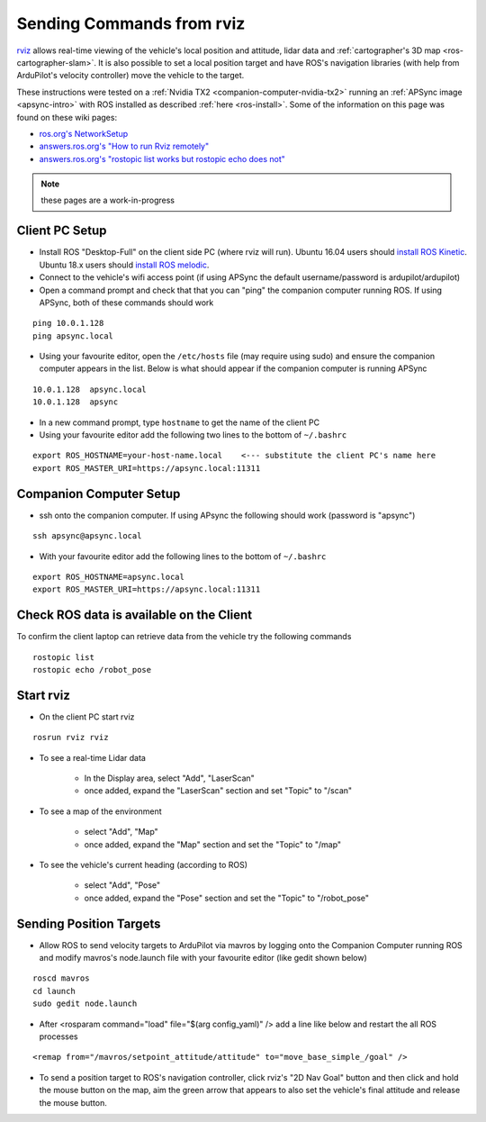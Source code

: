 .. _ros-rviz:

==========================
Sending Commands from rviz
==========================

.. image:: ../images/ros-rviz.png
    :target: ../_images/ros-rviz.png
    :width: 450px

`rviz <http://wiki.ros.org/rviz>`__ allows real-time viewing of the vehicle's local position and attitude, lidar data and :ref:`cartographer's 3D map <ros-cartographer-slam>`.  It is also possible to set a local position target and have ROS's navigation libraries (with help from ArduPilot's velocity controller) move the vehicle to the target.

These instructions were tested on a :ref:`Nvidia TX2 <companion-computer-nvidia-tx2>` running an :ref:`APSync image <apsync-intro>` with ROS installed as described :ref:`here <ros-install>`.  Some of the information on this page was found on these wiki pages:

- `ros.org's NetworkSetup <http://wiki.ros.org/ROS/NetworkSetup>`__
- `answers.ros.org's "How to run Rviz remotely" <https://answers.ros.org/question/10343/how-to-run-rviz-remotely/>`__
- `answers.ros.org's "rostopic list works but rostopic echo does not" <https://answers.ros.org/question/48240/rostopic-list-works-but-rostopic-echo-does-not/>`__

.. note::

    these pages are a work-in-progress

Client PC Setup
---------------

- Install ROS "Desktop-Full" on the client side PC (where rviz will run).  Ubuntu 16.04 users should `install ROS Kinetic <http://wiki.ros.org/kinetic/Installation>`__.  Ubuntu 18.x users should `install ROS melodic <http://wiki.ros.org/melodic/Installation/Ubuntu>`__.
- Connect to the vehicle's wifi access point (if using APSync the default username/password is ardupilot/ardupilot)
- Open a command prompt and check that that you can "ping" the companion computer running ROS.  If using APSync, both of these commands should work

::

    ping 10.0.1.128
    ping apsync.local

- Using your favourite editor, open the ``/etc/hosts`` file (may require using sudo) and ensure the companion computer appears in the list.  Below is what should appear if the companion computer is running APSync

::

    10.0.1.128  apsync.local
    10.0.1.128  apsync

- In a new command prompt, type ``hostname`` to get the name of the client PC
- Using your favourite editor add the following two lines to the bottom of ``~/.bashrc``

::

    export ROS_HOSTNAME=your-host-name.local    <--- substitute the client PC's name here
    export ROS_MASTER_URI=https://apsync.local:11311

Companion Computer Setup
------------------------

- ssh onto the companion computer.  If using APsync the following should work (password is "apsync")

::

    ssh apsync@apsync.local

- With your favourite editor add the following lines to the bottom of ``~/.bashrc``

::

    export ROS_HOSTNAME=apsync.local
    export ROS_MASTER_URI=https://apsync.local:11311

Check ROS data is available on the Client
-----------------------------------------

To confirm the client laptop can retrieve data from the vehicle try the following commands

::

    rostopic list
    rostopic echo /robot_pose

Start rviz
----------

- On the client PC start rviz

::

    rosrun rviz rviz

- To see a real-time Lidar data

    - In the Display area, select "Add", "LaserScan"
    - once added, expand the "LaserScan" section and set "Topic" to "/scan"

- To see a map of the environment

    - select "Add", "Map"
    - once added, expand the "Map" section and set the "Topic" to "/map"

- To see the vehicle's current heading (according to ROS)

    - select "Add", "Pose"
    - once added, expand the "Pose" section and set the "Topic" to "/robot_pose"

Sending Position Targets
------------------------

- Allow ROS to send velocity targets to ArduPilot via mavros by logging onto the Companion Computer running ROS and modify mavros's node.launch file with your favourite editor (like gedit shown below)

::

    roscd mavros
    cd launch
    sudo gedit node.launch

- After <rosparam command="load" file="$(arg config_yaml)" /> add a line like below and restart the all ROS processes

::

    <remap from="/mavros/setpoint_attitude/attitude" to="move_base_simple_/goal" />

- To send a position target to ROS's navigation controller, click rviz's "2D Nav Goal" button and then click and hold the mouse button on the map, aim the green arrow that appears to also set the vehicle's final attitude and release the mouse button.

